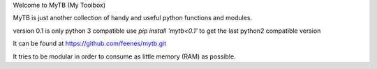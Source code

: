 Welcome to MyTB (My Toolbox)

MyTB is just another collection of handy and useful python functions and modules.

version 0.1 is only python 3 compatible
use `pip install 'mytb<0.1'` to get the last python2 compatible version

.. image:: https://travis-ci.com/feenes/mytb.svg?branch=master
    :target: https://travis-ci.com/feenes/mytb


It can be found at https://github.com/feenes/mytb.git

It tries to be modular in order to consume as little memory (RAM) as possible.
